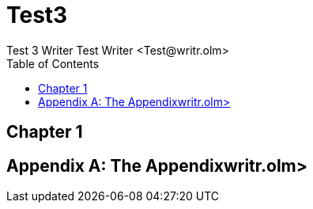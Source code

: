 = Test3
Test 3 Writer Test Writer <Test@writr.olm>
:doctype: book
:toc:

[preface]
== Chapter 1

[appendix]
= The Appendixwritr.olm>
